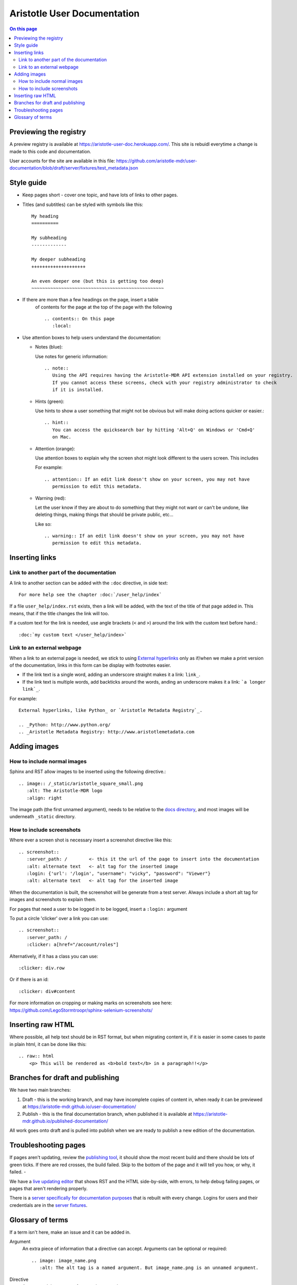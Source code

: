 Aristotle User Documentation
============================

.. contents:: On this page
   :local:

Previewing the registry
-----------------------

A preview registry is available at https://aristotle-user-doc.herokuapp.com/. This site is rebuidl everytime a change is made to this code and documentation.

User accounts for the site are available in this file: https://github.com/aristotle-mdr/user-documentation/blob/draft/server/fixtures/test_metadata.json

Style guide
-----------

* Keep pages short - cover one topic, and have lots of links to other pages.

* Titles (and subtitles) can be styled with symbols like this::

    My heading
    ==========
    
    My subheading
    -------------
    
    My deeper subheading
    ++++++++++++++++++++
    
    An even deeper one (but this is getting too deep)
    ~~~~~~~~~~~~~~~~~~~~~~~~~~~~~~~~~~~~~~~~~~~~~~~~~

* If there are more than a few headings on the page, insert a table
    of contents for the page at the top of the page with the following ::

      .. contents:: On this page
         :local:
    

* Use attention boxes to help users understand the documentation:

  - Notes (blue):
 
    Use notes for generic information::
 
        .. note::
           Using the API requires having the Aristotle-MDR API extension installed on your registry.
           If you cannot access these screens, check with your registry administrator to check
           if it is installed.


  - Hints (green):

    Use hints to show a user something that might not be obvious but will make doing actions
    quicker or easier.::

        .. hint::
           You can access the quicksearch bar by hitting 'Alt+Q' on Windows or 'Cmd+Q'
           on Mac.

  - Attention (orange):
    
    Use attention boxes to explain why the screen shot might look
    different to the users screen. This includes 
    
    For example::
   
   
       .. attention:: If an edit link doesn't show on your screen, you may not have 
          permission to edit this metadata.

  - Warning (red):

    Let the user know if they are about to do something that they might not want or can't
    be undone, like deleting things, making things that should be private public, etc...

    Like so::
        
       .. warning:: If an edit link doesn't show on your screen, you may not have 
          permission to edit this metadata.

Inserting links
---------------

Link to another part of the documentation
+++++++++++++++++++++++++++++++++++++++++

A link to another section can be added with the ``:doc`` directive, in side text::
 
   For more help see the chapter :doc:`/user_help/index`

If a file ``user_help/index.rst`` exists, then a link will be added, with the text of the title of that page added in. This means, that if the title changes the link will too.

If a custom text for the link is needed, use angle brackets (``<``  and ``>``) around the link with the custom text before hand.::

    :doc:`my custom text </user_help/index>`
 
Link to an external webpage
+++++++++++++++++++++++++++

When a link to an external page is needed, we stick to using `External hyperlinks`_ only as if/when we make a print version of the documentation, links in this form can be display with footnotes easier.

* If the link text is a single word, adding an underscore straight makes it a link: ``link_``.
* If the link text is multiple words, add backticks around the words, anding an underscore makes it a link: ```a longer link`_``.

For example::

      External hyperlinks, like Python_ or `Aristotle Metadata Registry`_.

      .. _Python: http://www.python.org/
      .. _Aristotle Metadata Registry: http://www.aristotlemetadata.com

.. _External Hyperlinks: http://docutils.sourceforge.net/docs/user/rst/quickref.html#external-hyperlink-targets


Adding images
-------------

How to include normal images
++++++++++++++++++++++++++++

Sphinx and RST allow images to be inserted using the following directive.::

       .. image:: /_static/aristotle_square_small.png
          :alt: The Aristotle-MDR logo
          :align: right

The image path (the first unnamed argument), needs to be relative to the `docs directory`_, and most images will be underneath ``_static`` directory.

.. _docs directory: https://github.com/aristotle-mdr/user-documentation/tree/draft/docs

How to include screenshots
++++++++++++++++++++++++++

Where ever a screen shot is necessary insert a screenshot directive like this::

    .. screenshot::
       :server_path: /        <- this it the url of the page to insert into the documentation
       :alt: alternate text   <- alt tag for the inserted image
       :login: {'url': '/login', "username": "vicky", "password": "Viewer"}
       :alt: alternate text   <- alt tag for the inserted image

When the documentation is built, the screenshot will be generate from a test server.
Always include a short alt tag for images and screenshots to explain them.

For pages that need a user to be logged in to be logged, insert a ``:login:`` argument

To put a circle 'clicker' over a link you can use::

    .. screenshot::
       :server_path: /
       :clicker: a[href="/account/roles"]

Alternatively, if it has a class you can use::

       :clicker: div.row

Or if there is an id::

       :clicker: div#content

For more information on cropping or making marks on screenshots see here: https://github.com/LegoStormtroopr/sphinx-selenium-screenshots/

Inserting raw HTML
------------------

Where possible, all help text should be in RST format, but when migrating content in, if it is easier in some cases to paste in plain html, it can be done like this::

    .. raw:: html
        <p> This will be rendered as <b>bold text</b> in a paragraph!!</p>

Branches for draft and publishing
---------------------------------

We have two main branches:

1. Draft - this is the working branch, and may have incomplete copies of content in, when ready it can be previewed at https://aristotle-mdr.github.io/user-documentation/
2. Publish - this is the final documentation branch, when published it is available at https://aristotle-mdr.github.io/published-documentation/

All work goes onto draft and is pulled into publish when we are ready to publish a new edition
of the documentation.

Troubleshooting pages
---------------------

If pages aren't updating, review the `publishing tool`_, it should show the most recent build and there should be lots of green ticks. If there are red crosses, the build failed. Skip to the bottom of the page and it will tell you how, or why, it failed. - 


We have a `live updating editor`_  that shows RST and the HTML side-by-side, with errors, to help debug failing pages, or pages that aren't rendering properly.

There is a `server specifically for documentation purposes`_ that is rebuilt with
every change. Logins for users and their credentials are in the
`server fixtures`_.

.. _publishing tool: https://travis-ci.org/aristotle-mdr/user-documentation/
.. _live updating editor: https://aristotle-user-doc.herokuapp.com/fafl/
.. _server specifically for documentation purposes: https://aristotle-user-doc.herokuapp.com
.. _server fixtures: https://github.com/aristotle-mdr/user-documentation/blob/draft/server/fixtures/test_metadata.json

Glossary of terms
-----------------

If a term isn't here, make an issue and it can be added in.

Argument
    An extra piece of information that a directive can accept. Arguments can be optional or required::
    
      .. image: image_name.png
         :alt: The alt tag is a named argument. But image_name.png is an unnamed argument.

Directive
    A command that comes after two dots - ``.. image:``

RST
    Restructured Text - the text format we use to build our documentation

